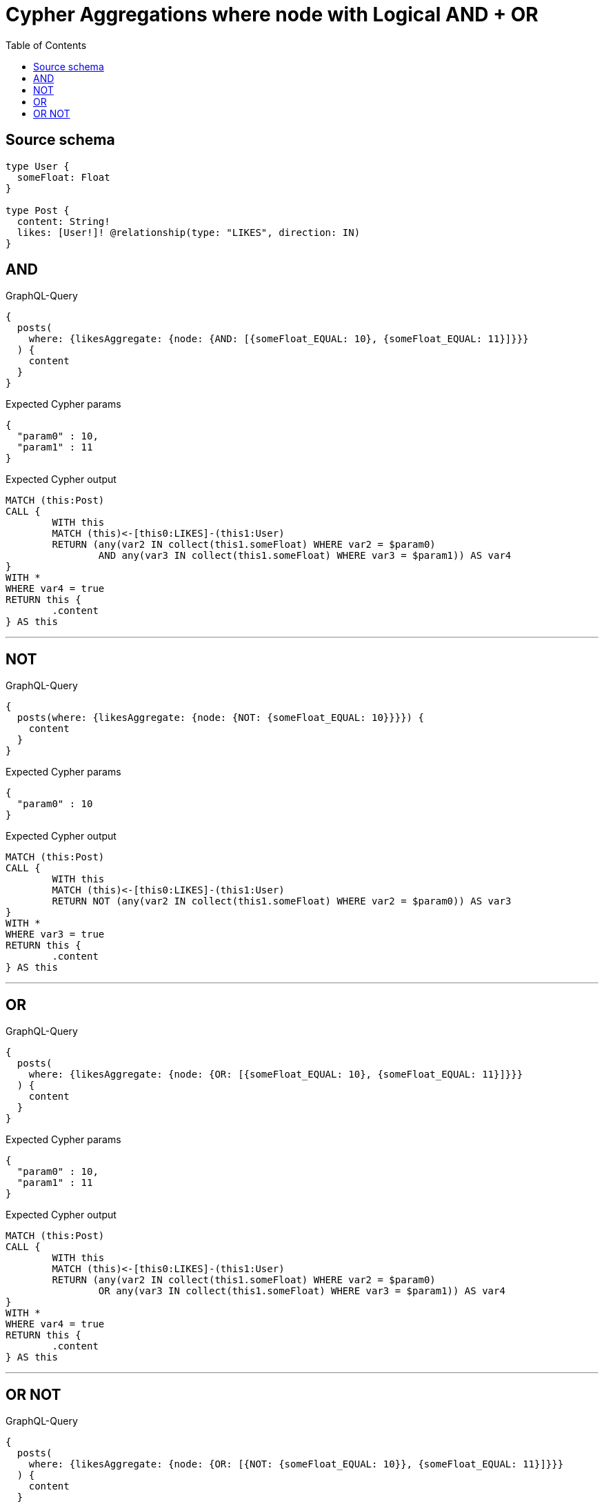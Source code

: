 :toc:

= Cypher Aggregations where node with Logical AND + OR

== Source schema

[source,graphql,schema=true]
----
type User {
  someFloat: Float
}

type Post {
  content: String!
  likes: [User!]! @relationship(type: "LIKES", direction: IN)
}
----
== AND

.GraphQL-Query
[source,graphql]
----
{
  posts(
    where: {likesAggregate: {node: {AND: [{someFloat_EQUAL: 10}, {someFloat_EQUAL: 11}]}}}
  ) {
    content
  }
}
----

.Expected Cypher params
[source,json]
----
{
  "param0" : 10,
  "param1" : 11
}
----

.Expected Cypher output
[source,cypher]
----
MATCH (this:Post)
CALL {
	WITH this
	MATCH (this)<-[this0:LIKES]-(this1:User)
	RETURN (any(var2 IN collect(this1.someFloat) WHERE var2 = $param0)
		AND any(var3 IN collect(this1.someFloat) WHERE var3 = $param1)) AS var4
}
WITH *
WHERE var4 = true
RETURN this {
	.content
} AS this
----

'''

== NOT

.GraphQL-Query
[source,graphql]
----
{
  posts(where: {likesAggregate: {node: {NOT: {someFloat_EQUAL: 10}}}}) {
    content
  }
}
----

.Expected Cypher params
[source,json]
----
{
  "param0" : 10
}
----

.Expected Cypher output
[source,cypher]
----
MATCH (this:Post)
CALL {
	WITH this
	MATCH (this)<-[this0:LIKES]-(this1:User)
	RETURN NOT (any(var2 IN collect(this1.someFloat) WHERE var2 = $param0)) AS var3
}
WITH *
WHERE var3 = true
RETURN this {
	.content
} AS this
----

'''

== OR

.GraphQL-Query
[source,graphql]
----
{
  posts(
    where: {likesAggregate: {node: {OR: [{someFloat_EQUAL: 10}, {someFloat_EQUAL: 11}]}}}
  ) {
    content
  }
}
----

.Expected Cypher params
[source,json]
----
{
  "param0" : 10,
  "param1" : 11
}
----

.Expected Cypher output
[source,cypher]
----
MATCH (this:Post)
CALL {
	WITH this
	MATCH (this)<-[this0:LIKES]-(this1:User)
	RETURN (any(var2 IN collect(this1.someFloat) WHERE var2 = $param0)
		OR any(var3 IN collect(this1.someFloat) WHERE var3 = $param1)) AS var4
}
WITH *
WHERE var4 = true
RETURN this {
	.content
} AS this
----

'''

== OR NOT

.GraphQL-Query
[source,graphql]
----
{
  posts(
    where: {likesAggregate: {node: {OR: [{NOT: {someFloat_EQUAL: 10}}, {someFloat_EQUAL: 11}]}}}
  ) {
    content
  }
}
----

.Expected Cypher params
[source,json]
----
{
  "param0" : 10,
  "param1" : 11
}
----

.Expected Cypher output
[source,cypher]
----
MATCH (this:Post)
CALL {
	WITH this
	MATCH (this)<-[this0:LIKES]-(this1:User)
	RETURN (NOT (any(var2 IN collect(this1.someFloat) WHERE var2 = $param0))
		OR any(var3 IN collect(this1.someFloat) WHERE var3 = $param1)) AS var4
}
WITH *
WHERE var4 = true
RETURN this {
	.content
} AS this
----

'''

